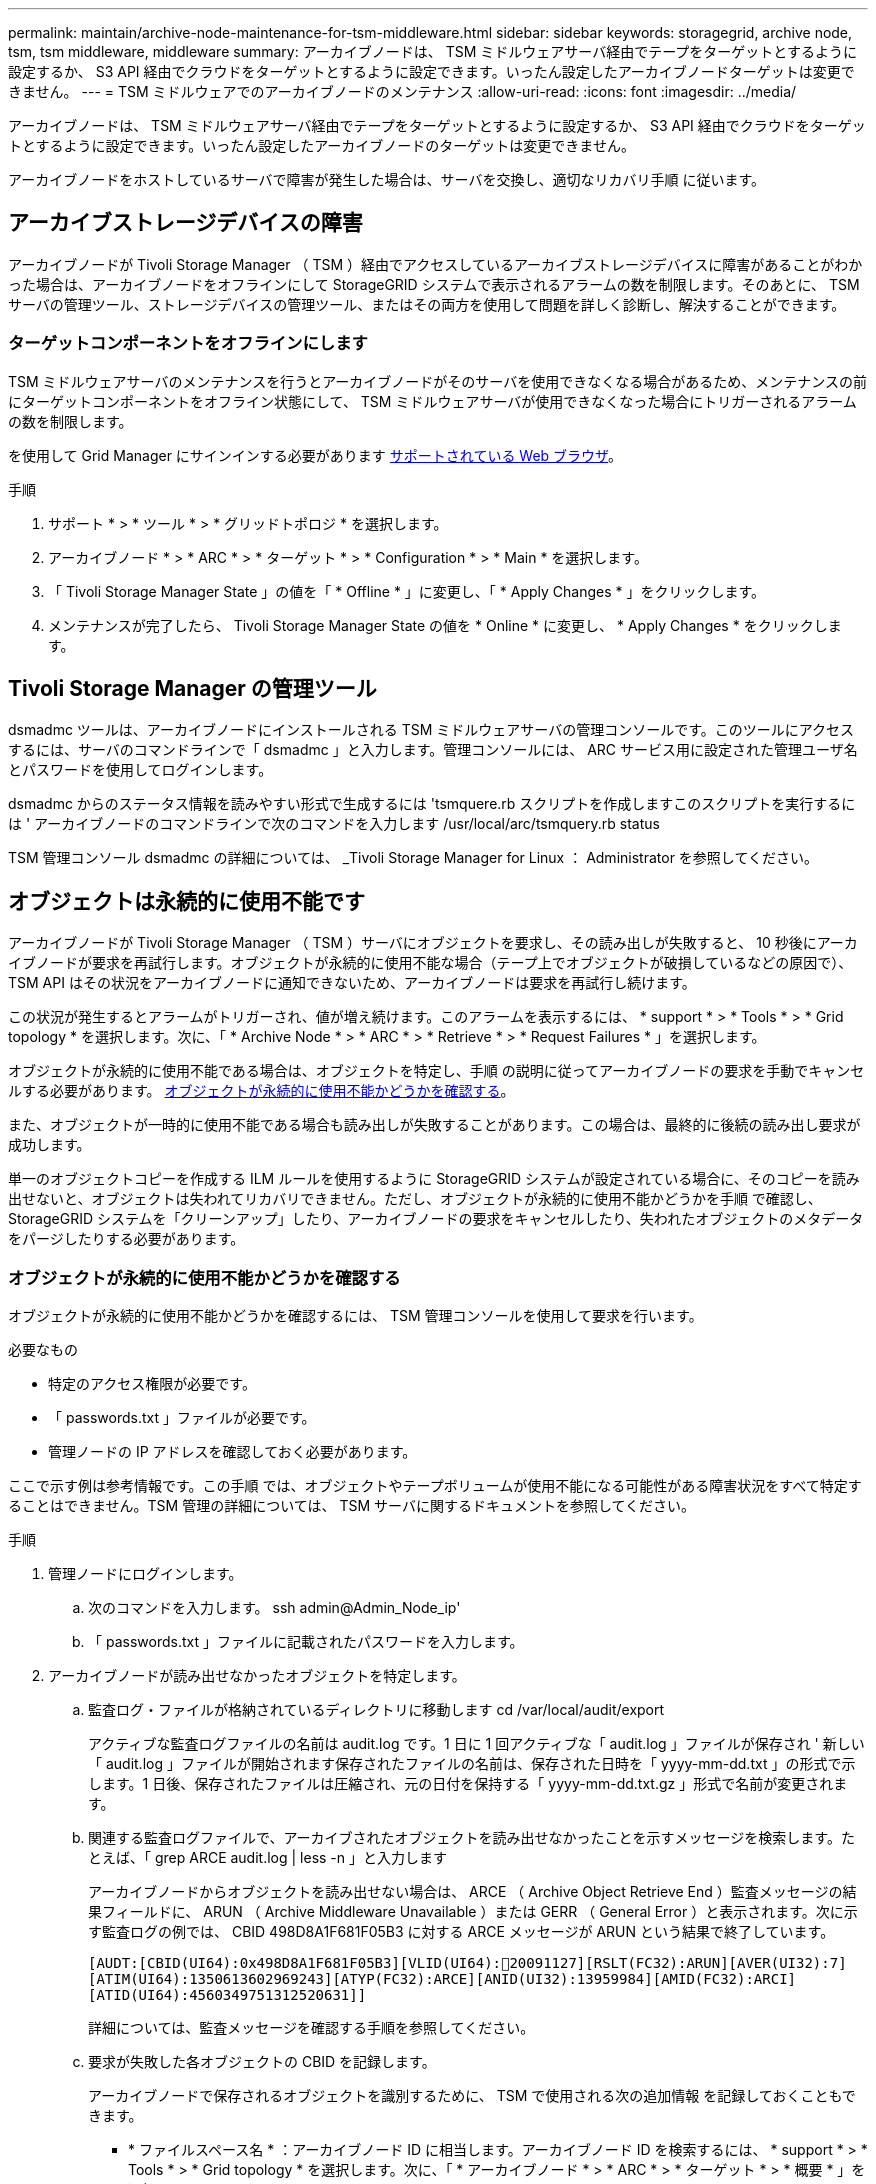 ---
permalink: maintain/archive-node-maintenance-for-tsm-middleware.html 
sidebar: sidebar 
keywords: storagegrid, archive node, tsm, tsm middleware, middleware 
summary: アーカイブノードは、 TSM ミドルウェアサーバ経由でテープをターゲットとするように設定するか、 S3 API 経由でクラウドをターゲットとするように設定できます。いったん設定したアーカイブノードターゲットは変更できません。 
---
= TSM ミドルウェアでのアーカイブノードのメンテナンス
:allow-uri-read: 
:icons: font
:imagesdir: ../media/


[role="lead"]
アーカイブノードは、 TSM ミドルウェアサーバ経由でテープをターゲットとするように設定するか、 S3 API 経由でクラウドをターゲットとするように設定できます。いったん設定したアーカイブノードのターゲットは変更できません。

アーカイブノードをホストしているサーバで障害が発生した場合は、サーバを交換し、適切なリカバリ手順 に従います。



== アーカイブストレージデバイスの障害

アーカイブノードが Tivoli Storage Manager （ TSM ）経由でアクセスしているアーカイブストレージデバイスに障害があることがわかった場合は、アーカイブノードをオフラインにして StorageGRID システムで表示されるアラームの数を制限します。そのあとに、 TSM サーバの管理ツール、ストレージデバイスの管理ツール、またはその両方を使用して問題を詳しく診断し、解決することができます。



=== ターゲットコンポーネントをオフラインにします

TSM ミドルウェアサーバのメンテナンスを行うとアーカイブノードがそのサーバを使用できなくなる場合があるため、メンテナンスの前にターゲットコンポーネントをオフライン状態にして、 TSM ミドルウェアサーバが使用できなくなった場合にトリガーされるアラームの数を制限します。

を使用して Grid Manager にサインインする必要があります xref:../admin/web-browser-requirements.adoc[サポートされている Web ブラウザ]。

.手順
. サポート * > * ツール * > * グリッドトポロジ * を選択します。
. アーカイブノード * > * ARC * > * ターゲット * > * Configuration * > * Main * を選択します。
. 「 Tivoli Storage Manager State 」の値を「 * Offline * 」に変更し、「 * Apply Changes * 」をクリックします。
. メンテナンスが完了したら、 Tivoli Storage Manager State の値を * Online * に変更し、 * Apply Changes * をクリックします。




== Tivoli Storage Manager の管理ツール

dsmadmc ツールは、アーカイブノードにインストールされる TSM ミドルウェアサーバの管理コンソールです。このツールにアクセスするには、サーバのコマンドラインで「 dsmadmc 」と入力します。管理コンソールには、 ARC サービス用に設定された管理ユーザ名とパスワードを使用してログインします。

dsmadmc からのステータス情報を読みやすい形式で生成するには 'tsmquere.rb スクリプトを作成しますこのスクリプトを実行するには ' アーカイブノードのコマンドラインで次のコマンドを入力します /usr/local/arc/tsmquery.rb status

TSM 管理コンソール dsmadmc の詳細については、 _Tivoli Storage Manager for Linux ： Administrator を参照してください。



== オブジェクトは永続的に使用不能です

アーカイブノードが Tivoli Storage Manager （ TSM ）サーバにオブジェクトを要求し、その読み出しが失敗すると、 10 秒後にアーカイブノードが要求を再試行します。オブジェクトが永続的に使用不能な場合（テープ上でオブジェクトが破損しているなどの原因で）、 TSM API はその状況をアーカイブノードに通知できないため、アーカイブノードは要求を再試行し続けます。

この状況が発生するとアラームがトリガーされ、値が増え続けます。このアラームを表示するには、 * support * > * Tools * > * Grid topology * を選択します。次に、「 * Archive Node * > * ARC * > * Retrieve * > * Request Failures * 」を選択します。

オブジェクトが永続的に使用不能である場合は、オブジェクトを特定し、手順 の説明に従ってアーカイブノードの要求を手動でキャンセルする必要があります。 <<determining_objects_permanently_unavailable,オブジェクトが永続的に使用不能かどうかを確認する>>。

また、オブジェクトが一時的に使用不能である場合も読み出しが失敗することがあります。この場合は、最終的に後続の読み出し要求が成功します。

単一のオブジェクトコピーを作成する ILM ルールを使用するように StorageGRID システムが設定されている場合に、そのコピーを読み出せないと、オブジェクトは失われてリカバリできません。ただし、オブジェクトが永続的に使用不能かどうかを手順 で確認し、 StorageGRID システムを「クリーンアップ」したり、アーカイブノードの要求をキャンセルしたり、失われたオブジェクトのメタデータをパージしたりする必要があります。



=== オブジェクトが永続的に使用不能かどうかを確認する

オブジェクトが永続的に使用不能かどうかを確認するには、 TSM 管理コンソールを使用して要求を行います。

.必要なもの
* 特定のアクセス権限が必要です。
* 「 passwords.txt 」ファイルが必要です。
* 管理ノードの IP アドレスを確認しておく必要があります。


ここで示す例は参考情報です。この手順 では、オブジェクトやテープボリュームが使用不能になる可能性がある障害状況をすべて特定することはできません。TSM 管理の詳細については、 TSM サーバに関するドキュメントを参照してください。

.手順
. 管理ノードにログインします。
+
.. 次のコマンドを入力します。 ssh admin@Admin_Node_ip'
.. 「 passwords.txt 」ファイルに記載されたパスワードを入力します。


. アーカイブノードが読み出せなかったオブジェクトを特定します。
+
.. 監査ログ・ファイルが格納されているディレクトリに移動します cd /var/local/audit/export
+
アクティブな監査ログファイルの名前は audit.log です。1 日に 1 回アクティブな「 audit.log 」ファイルが保存され ' 新しい「 audit.log 」ファイルが開始されます保存されたファイルの名前は、保存された日時を「 yyyy-mm-dd.txt 」の形式で示します。1 日後、保存されたファイルは圧縮され、元の日付を保持する「 yyyy-mm-dd.txt.gz 」形式で名前が変更されます。

.. 関連する監査ログファイルで、アーカイブされたオブジェクトを読み出せなかったことを示すメッセージを検索します。たとえば、「 grep ARCE audit.log | less -n 」と入力します
+
アーカイブノードからオブジェクトを読み出せない場合は、 ARCE （ Archive Object Retrieve End ）監査メッセージの結果フィールドに、 ARUN （ Archive Middleware Unavailable ）または GERR （ General Error ）と表示されます。次に示す監査ログの例では、 CBID 498D8A1F681F05B3 に対する ARCE メッセージが ARUN という結果で終了しています。

+
[listing]
----
[AUDT:[CBID(UI64):0x498D8A1F681F05B3][VLID(UI64):20091127][RSLT(FC32):ARUN][AVER(UI32):7]
[ATIM(UI64):1350613602969243][ATYP(FC32):ARCE][ANID(UI32):13959984][AMID(FC32):ARCI]
[ATID(UI64):4560349751312520631]]
----
+
詳細については、監査メッセージを確認する手順を参照してください。

.. 要求が失敗した各オブジェクトの CBID を記録します。
+
アーカイブノードで保存されるオブジェクトを識別するために、 TSM で使用される次の追加情報 を記録しておくこともできます。

+
*** * ファイルスペース名 * ：アーカイブノード ID に相当します。アーカイブノード ID を検索するには、 * support * > * Tools * > * Grid topology * を選択します。次に、「 * アーカイブノード * > * ARC * > * ターゲット * > * 概要 * 」を選択します。
*** * 上位の名前 * ：アーカイブノードによってオブジェクトに割り当てられたボリューム ID に相当します。ボリューム ID は日付の形式（例： 20091127' ）でアーカイブ監査メッセージにオブジェクトの VLID として記録されます
*** * Low Level Name * ： StorageGRID システムによってオブジェクトに割り当てられた CBID に相当します。


.. コマンドシェルからログアウトします :exit


. TSM サーバを調べて、手順 2 で特定したオブジェクトが永続的に使用不能かどうかを確認します。
+
.. TSM サーバ「 dsmadmc 」の管理コンソールにログインします
+
ARC サービス用に設定された管理ユーザ名とパスワードを使用します。Grid Manager にユーザ名とパスワードを入力します。（ユーザ名を表示するには、 * support * > * Tools * > * Grid topology * を選択します。次に、「 * Archive Node * > * ARC * > * Target * > * Configuration * 」を選択します。）

.. オブジェクトが永続的に使用不能かどうかを確認します。
+
たとえば、 TSM アクティビティログでそのオブジェクトのデータ整合性エラーを検索できます。次に、アクティビティログで CBID 「 498D8A1F681F05B3 」のオブジェクトの過去 1 日のデータを検索する例を示します。

+
[listing]
----
> query actlog begindate=-1 search=276C14E94082CC69
12/21/2008 05:39:15 ANR0548W Retrieve or restore
failed for session 9139359 for node DEV-ARC-20 (Bycast ARC)
processing file space /19130020 4 for file /20081002/
498D8A1F681F05B3 stored as Archive - data
integrity error detected. (SESSION: 9139359)
>
----
+
エラーの種類によっては、 TSM アクティビティログに CBID が記録されないことがあります。場合によっては、要求が失敗した時間の前後に他の TSM エラーが発生していないかをログで検索する必要があります。

.. テープ全体が永続的に使用不能である場合は ' そのボリュームに格納されているすべてのオブジェクトの CBID を特定します 'query content TSM_Volume_Name
+
ここで 'TSM_Volume_Name' は ' 使用できないテープの TSM 名ですこのコマンドの出力例を次に示します。

+
[listing]
----
 > query content TSM-Volume-Name
Node Name     Type Filespace  FSID Client's Name for File Name
------------- ---- ---------- ---- ----------------------------
DEV-ARC-20    Arch /19130020  216  /20081201/ C1D172940E6C7E12
DEV-ARC-20    Arch /19130020  216  /20081201/ F1D7FBC2B4B0779E
----
+
「 Client ’ s Name for File Name 」は、アーカイブノードのボリューム ID （または TSM 「 high level name 」）と、オブジェクトの CBID （または TSM 「 low level name 」）が続くものと同じです。つまり ' ファイル名のクライアント名は '/Archive Node volume ID/CBID という形式になります出力例の最初の行では、「ファイル名のクライアント名」は「 /20081201/C1D172940E6C7E12 」です。

+
また ' 前述したように ' ファイルスペースはアーカイブ・ノードのノード ID です

+
読み出し要求をキャンセルするには、ボリュームに格納されている各オブジェクトの CBID 、およびアーカイブノードのノード ID が必要です。



. 永続的に使用不能なオブジェクトごとに、読み出し要求をキャンセルし、問題 a コマンドを使用して、オブジェクトのコピーが失われたことを StorageGRID システムに通知します。
+

IMPORTANT: ADE コンソールを使用する際には注意が必要です。コンソールを適切に使用しないと、システム処理が中断されてデータが破損する可能性があります。コマンドを入力する際には十分に注意し、この手順 に記載されているコマンドのみを使用してください。

+
.. アーカイブノードにまだログインしていない場合は、次の手順でログインします。
+
... 次のコマンドを入力します。 ssh admin@_grid_node_name
... 「 passwords.txt 」ファイルに記載されたパスワードを入力します。
... root に切り替えるには、次のコマンドを入力します
... 「 passwords.txt 」ファイルに記載されたパスワードを入力します。


.. ARC サービスの ADE コンソールにアクセスします。 telnet localhost 1409`
.. オブジェクトに対する要求をキャンセルします : /proc/brtr/cancel-c CBID
+
ここで 'CBID は TSM から取得できないオブジェクトの識別子です

+
オブジェクトのコピーがテープにしかない場合 ' 一括取得要求はキャンセルされ ' メッセージが表示されます要求はキャンセルされましたオブジェクトのコピーがシステム内の別の場所に存在する場合 ' オブジェクトの取得は別のモジュールによって処理されるため ' メッセージに対する応答は 0 要求がキャンセルされました

.. 問題 オブジェクトのコピーが失われたこと、および追加のコピーが必要であることを StorageGRID システムに通知するコマンド。「 /proc/CMSI/Object_Lost CBID node_ID 」
+
ここで 'CBID は TSM サーバから取得できないオブジェクトの識別子で 'NODE_ID は読み出しが失敗したアーカイブノードのノード ID です

+
失われたオブジェクトのコピーごとに別々のコマンドを入力する必要があります。 CBID の範囲の入力はサポートされていません。

+
ほとんどの場合、 StorageGRID システムはその ILM ポリシーに従って、オブジェクトデータの追加のコピーの作成をただちに開始します。

+
ただし、オブジェクトの ILM ルールでコピーを 1 つだけ作成するよう指定されていて、そのコピーが失われた場合、オブジェクトをリカバリすることはできません。この場合 'Object_Lost コマンドを実行すると ' 失われたオブジェクトのメタデータが StorageGRID システムからパージされます

+
'Object_lost' コマンドが正常に完了すると ' 次のメッセージが返されます

+
[listing]
----
CLOC_LOST_ANS returned result ‘SUCS’
----
+

NOTE: 「 /proc/CMSI/Object_Lost 」コマンドは、アーカイブノードに格納されている損失オブジェクトに対してのみ有効です。

.. ADE コンソールを終了します
.. アーカイブノードからログアウトします :exit


. StorageGRID システムで、要求の失敗回数の値をリセットします。
+
.. アーカイブノード * > * ARC * > * Retrieve * > * Configuration * に移動し、 * Reset Request Failure Count * を選択します。
.. [ 変更の適用 *] をクリックします。




xref:../admin/index.adoc[StorageGRID の管理]

xref:../audit/index.adoc[監査ログを確認します]

